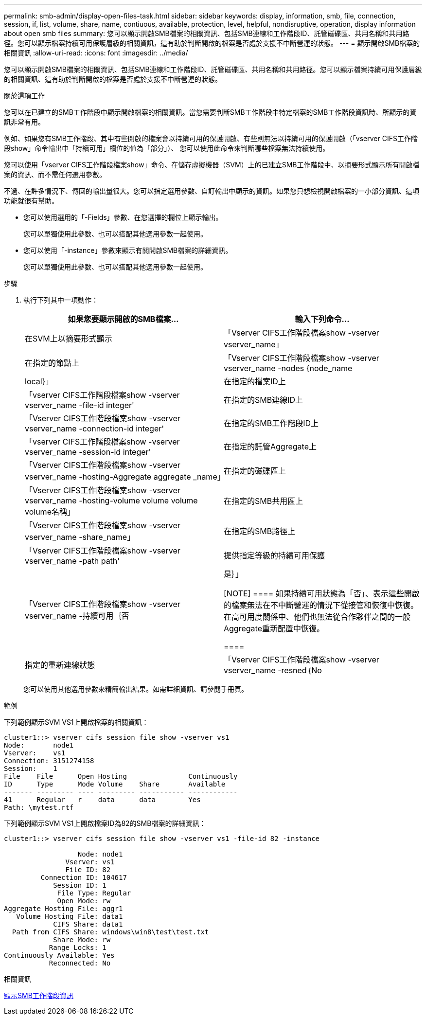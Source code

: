 ---
permalink: smb-admin/display-open-files-task.html 
sidebar: sidebar 
keywords: display, information, smb, file, connection, session, if, list, volume, share, name, contiuous, available, protection, level, helpful, nondisruptive, operation, display information about open smb files 
summary: 您可以顯示開啟SMB檔案的相關資訊、包括SMB連線和工作階段ID、託管磁碟區、共用名稱和共用路徑。您可以顯示檔案持續可用保護層級的相關資訊，這有助於判斷開啟的檔案是否處於支援不中斷營運的狀態。 
---
= 顯示開啟SMB檔案的相關資訊
:allow-uri-read: 
:icons: font
:imagesdir: ../media/


[role="lead"]
您可以顯示開啟SMB檔案的相關資訊、包括SMB連線和工作階段ID、託管磁碟區、共用名稱和共用路徑。您可以顯示檔案持續可用保護層級的相關資訊、這有助於判斷開啟的檔案是否處於支援不中斷營運的狀態。

.關於這項工作
您可以在已建立的SMB工作階段中顯示開啟檔案的相關資訊。當您需要判斷SMB工作階段中特定檔案的SMB工作階段資訊時、所顯示的資訊非常有用。

例如、如果您有SMB工作階段、其中有些開啟的檔案會以持續可用的保護開啟、有些則無法以持續可用的保護開啟（「vserver CIFS工作階段show」命令輸出中「持續可用」欄位的值為「部分」）、 您可以使用此命令來判斷哪些檔案無法持續使用。

您可以使用「vserver CIFS工作階段檔案show」命令、在儲存虛擬機器（SVM）上的已建立SMB工作階段中、以摘要形式顯示所有開啟檔案的資訊、而不需任何選用參數。

不過、在許多情況下、傳回的輸出量很大。您可以指定選用參數、自訂輸出中顯示的資訊。如果您只想檢視開啟檔案的一小部分資訊、這項功能就很有幫助。

* 您可以使用選用的「-Fields」參數、在您選擇的欄位上顯示輸出。
+
您可以單獨使用此參數、也可以搭配其他選用參數一起使用。

* 您可以使用「-instance」參數來顯示有關開啟SMB檔案的詳細資訊。
+
您可以單獨使用此參數、也可以搭配其他選用參數一起使用。



.步驟
. 執行下列其中一項動作：
+
|===
| 如果您要顯示開啟的SMB檔案... | 輸入下列命令... 


 a| 
在SVM上以摘要形式顯示
 a| 
「Vserver CIFS工作階段檔案show -vserver vserver_name」



 a| 
在指定的節點上
 a| 
「Vserver CIFS工作階段檔案show -vserver vserver_name -nodes {node_name|local}」



 a| 
在指定的檔案ID上
 a| 
「vserver CIFS工作階段檔案show -vserver vserver_name -file-id integer'



 a| 
在指定的SMB連線ID上
 a| 
「Vserver CIFS工作階段檔案show -vserver vserver_name -connection-id integer'



 a| 
在指定的SMB工作階段ID上
 a| 
「vserver CIFS工作階段檔案show -vserver vserver_name -session-id integer'



 a| 
在指定的託管Aggregate上
 a| 
「Vserver CIFS工作階段檔案show -vserver vserver_name -hosting-Aggregate aggregate _name」



 a| 
在指定的磁碟區上
 a| 
「Vserver CIFS工作階段檔案show -vserver vserver_name -hosting-volume volume volume volume名稱」



 a| 
在指定的SMB共用區上
 a| 
「Vserver CIFS工作階段檔案show -vserver vserver_name -share_name」



 a| 
在指定的SMB路徑上
 a| 
「Vserver CIFS工作階段檔案show -vserver vserver_name -path path'



 a| 
提供指定等級的持續可用保護
 a| 
「Vserver CIFS工作階段檔案show -vserver vserver_name -持續可用｛否|是｝」

[NOTE]
====
如果持續可用狀態為「否」、表示這些開啟的檔案無法在不中斷營運的情況下從接管和恢復中恢復。在高可用度關係中、他們也無法從合作夥伴之間的一般Aggregate重新配置中恢復。

====


 a| 
指定的重新連線狀態
 a| 
「Vserver CIFS工作階段檔案show -vserver vserver_name -resned｛No | Yes｝」

[NOTE]
====
如果重新連線狀態為「否」、則在中斷連線事件後、開啟的檔案不會重新連線。這可能表示檔案從未中斷連線、或是檔案已中斷連線且未成功重新連線。如果重新連線狀態為「是」、表示中斷連線事件後、開啟的檔案會成功重新連線。

====
|===
+
您可以使用其他選用參數來精簡輸出結果。如需詳細資訊、請參閱手冊頁。



.範例
下列範例顯示SVM VS1上開啟檔案的相關資訊：

[listing]
----
cluster1::> vserver cifs session file show -vserver vs1
Node:       node1
Vserver:    vs1
Connection: 3151274158
Session:    1
File    File      Open Hosting               Continuously
ID      Type      Mode Volume    Share       Available
------- --------- ---- --------- ----------- ------------
41      Regular   r    data      data        Yes
Path: \mytest.rtf
----
下列範例顯示SVM VS1上開啟檔案ID為82的SMB檔案的詳細資訊：

[listing]
----
cluster1::> vserver cifs session file show -vserver vs1 -file-id 82 -instance

                  Node: node1
               Vserver: vs1
               File ID: 82
         Connection ID: 104617
            Session ID: 1
             File Type: Regular
             Open Mode: rw
Aggregate Hosting File: aggr1
   Volume Hosting File: data1
            CIFS Share: data1
  Path from CIFS Share: windows\win8\test\test.txt
            Share Mode: rw
           Range Locks: 1
Continuously Available: Yes
           Reconnected: No
----
.相關資訊
xref:display-session-task.adoc[顯示SMB工作階段資訊]
